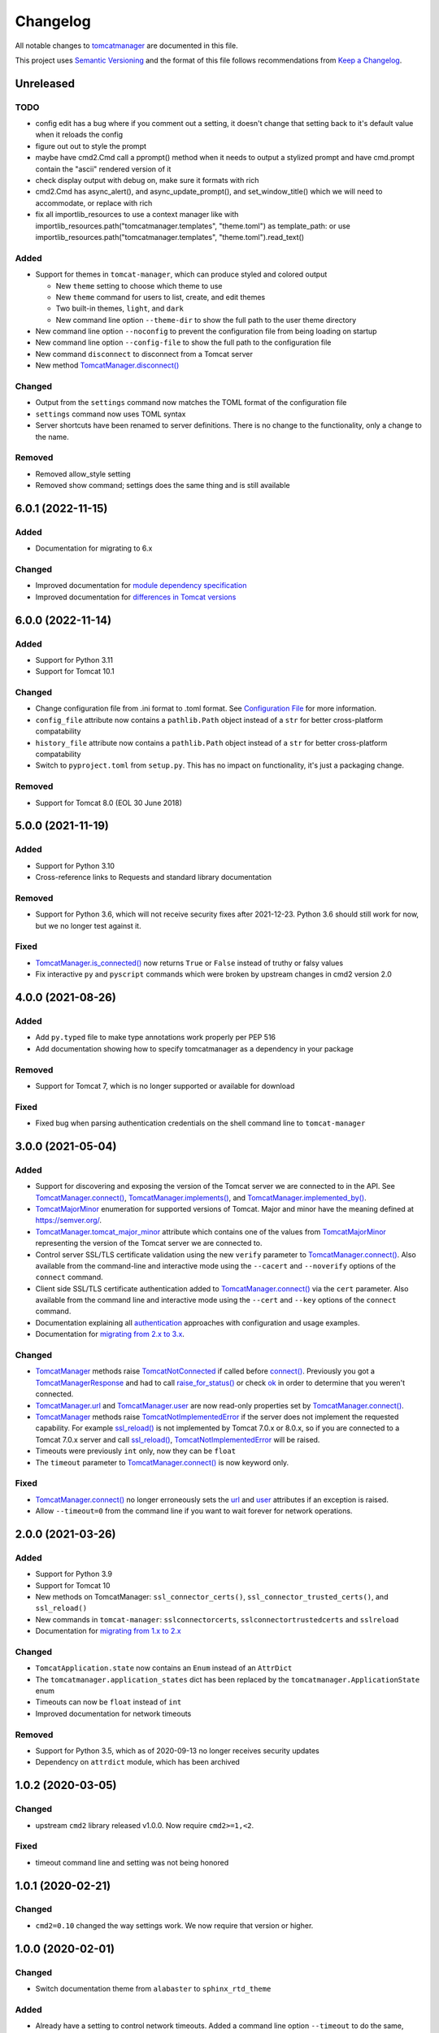 Changelog
=========

All notable changes to `tomcatmanager
<https://github.com/tomcatmanager/tomcatmanager>`__ are documented in this file.

This project uses `Semantic Versioning <http://semver.org/spec/v2.0.0.html>`_ and the
format of this file follows recommendations from `Keep a Changelog
<http://keepachangelog.com/en/1.0.0/>`_.

Unreleased
----------

TODO
^^^^

- config edit has a bug where if you comment out a setting, it doesn't change
  that setting back to it's default value when it reloads the config

- figure out out to style the prompt
- maybe have cmd2.Cmd call a pprompt() method when it needs to output a stylized
  prompt and have cmd.prompt contain the "ascii" rendered version of it

- check display output with debug on, make sure it formats with rich

- cmd2.Cmd has async_alert(), and async_update_prompt(), and set_window_title()
  which we will need to accommodate, or replace with rich

- fix all importlib_resources to use a context manager like
  with importlib_resources.path("tomcatmanager.templates", "theme.toml") as
  template_path:
  or use importlib_resources.path("tomcatmanager.templates", "theme.toml").read_text()

Added
^^^^^

- Support for themes in ``tomcat-manager``, which can produce styled and colored output

  - New ``theme`` setting to choose which theme to use
  - New ``theme`` command for users to list, create, and edit themes
  - Two built-in themes, ``light``, and ``dark``
  - New command line option ``--theme-dir`` to show the full path to the user
    theme directory

- New command line option ``--noconfig`` to prevent the configuration file from
  being loading on startup
- New command line option ``--config-file`` to show the full path to the
  configuration file
- New command ``disconnect`` to disconnect from a Tomcat server
- New method `TomcatManager.disconnect()
  <https://tomcatmanager.readthedocs.io/en/stable/api/TomcatManager.html#tomcatmanager.tomcat_manager.TomcatManager.disconnect>`__

Changed
^^^^^^^

- Output from the ``settings`` command now matches the TOML format of the
  configuration file
- ``settings`` command now uses TOML syntax
- Server shortcuts have been renamed to server definitions. There is no change to
  the functionality, only a change to the name.

Removed
^^^^^^^

- Removed allow_style setting
- Removed show command; settings does the same thing and is still available


6.0.1 (2022-11-15)
------------------

Added
^^^^^

- Documentation for migrating to 6.x


Changed
^^^^^^^

- Improved documentation for `module dependency specification <https://tomcatmanager.readthedocs.io/en/stable/package.html#specifying-as-a-dependency>`_
- Improved documentation for `differences in Tomcat versions <https://tomcatmanager.readthedocs.io/en/stable/package.html#differences-in-tomcat-versions>`_


6.0.0 (2022-11-14)
------------------

Added
^^^^^

- Support for Python 3.11
- Support for Tomcat 10.1


Changed
^^^^^^^

- Change configuration file from .ini format to .toml format. See
  `Configuration File <https://tomcatmanager.readthedocs.io/en/stable/interactive.html#configuration-file>`_
  for more information.
- ``config_file`` attribute now contains a ``pathlib.Path`` object instead
  of a ``str`` for better cross-platform compatability
- ``history_file`` attribute now contains a ``pathlib.Path`` object instead
  of a ``str`` for better cross-platform compatability
- Switch to ``pyproject.toml`` from ``setup.py``. This has no impact on
  functionality, it's just a packaging change.

Removed
^^^^^^^

- Support for Tomcat 8.0 (EOL 30 June 2018)


5.0.0 (2021-11-19)
------------------

Added
^^^^^

- Support for Python 3.10
- Cross-reference links to Requests and standard library documentation

Removed
^^^^^^^

- Support for Python 3.6, which will not receive security fixes after
  2021-12-23. Python 3.6 should still work for now, but we no longer test
  against it.

Fixed
^^^^^

- `TomcatManager.is_connected()
  <https://tomcatmanager.readthedocs.io/en/stable/api/TomcatManager.html#tomcatmanager.tomcat_manager.TomcatManager.is_connected>`__
  now returns ``True`` or ``False`` instead of truthy or falsy values
- Fix interactive ``py`` and ``pyscript`` commands which were broken by upstream
  changes in cmd2 version 2.0


4.0.0 (2021-08-26)
------------------

Added
^^^^^

- Add ``py.typed`` file to make type annotations work properly per PEP 516
- Add documentation showing how to specify tomcatmanager as a dependency
  in your package

Removed
^^^^^^^

- Support for Tomcat 7, which is no longer supported or available for download

Fixed
^^^^^

- Fixed bug when parsing authentication credentials on the shell command line
  to ``tomcat-manager``


3.0.0 (2021-05-04)
------------------

Added
^^^^^

- Support for discovering and exposing the version of the Tomcat server we
  are connected to in the API. See `TomcatManager.connect()
  <https://tomcatmanager.readthedocs.io/en/stable/api/TomcatManager.html#tomcatmanager.tomcat_manager.TomcatManager.connect>`_,
  `TomcatManager.implements()
  <https://tomcatmanager.readthedocs.io/en/stable/api/TomcatManager.html#tomcatmanager.tomcat_manager.TomcatManager.implements>`_,
  and `TomcatManager.implemented_by()
  <https://tomcatmanager.readthedocs.io/en/stable/api/TomcatManager.html#tomcatmanager.tomcat_manager.TomcatManager.implemented_by>`_.
- `TomcatMajorMinor <https://tomcatmanager.readthedocs.io/en/stable/api/TomcatMajorMinor.html>`_
  enumeration for supported versions of Tomcat. Major and minor have the meaning
  defined at `https://semver.org/ <https://semver.org>`_.
- `TomcatManager.tomcat_major_minor
  <https://tomcatmanager.readthedocs.io/en/stable/api/TomcatManager.html#tomcatmanager.tomcat_manager.TomcatManager.tomcat_major_minor>`_
  attribute which contains one of the values from `TomcatMajorMinor`_
  representing the version of the Tomcat server we are connected to.
- Control server SSL/TLS certificate validation using the new ``verify`` parameter
  to `TomcatManager.connect()`_.
  Also available from the command-line and interactive mode using the ``--cacert``
  and ``--noverify`` options of the ``connect`` command.
- Client side SSL/TLS certificate authentication added to
  `TomcatManager.connect()`_
  via the ``cert`` parameter. Also available from the command line and interactive
  mode using the ``--cert`` and ``--key`` options of the ``connect`` command.
- Documentation explaining all
  `authentication <https://tomcatmanager.readthedocs.io/en/stable/authentication.html>`_
  approaches with configuration and usage examples.
- Documentation for
  `migrating from 2.x to 3.x
  <https://tomcatmanager.readthedocs.io/en/stable/api/migrating3.html>`_.


Changed
^^^^^^^
- `TomcatManager
  <https://tomcatmanager.readthedocs.io/en/stable/api/TomcatManager.html>`_
  methods raise `TomcatNotConnected
  <https://tomcatmanager.readthedocs.io/en/stable/api/TomcatNotConnected.html>`_ if
  called before `connect()
  <https://tomcatmanager.readthedocs.io/en/stable/api/TomcatManager.html#tomcatmanager.tomcat_manager.TomcatManager.connect>`_.
  Previously you got a `TomcatManagerResponse
  <https://tomcatmanager.readthedocs.io/en/stable/api/TomcatManagerResponse.html>`_
  and had to call `raise_for_status()
  <https://tomcatmanager.readthedocs.io/en/stable/api/TomcatManagerResponse.html#tomcatmanager.models.TomcatManagerResponse.raise_for_status>`_
  or check `ok
  <https://tomcatmanager.readthedocs.io/en/stable/api/TomcatManagerResponse.html#tomcatmanager.models.TomcatManagerResponse.ok>`_
  in order to determine that you weren't connected.
- `TomcatManager.url
  <https://tomcatmanager.readthedocs.io/en/stable/api/TomcatManager.html#tomcatmanager.tomcat_manager.TomcatManager.url>`_
  and `TomcatManager.user
  <https://tomcatmanager.readthedocs.io/en/stable/api/TomcatManager.html#tomcatmanager.tomcat_manager.TomcatManager.user>`_
  are now read-only properties set by `TomcatManager.connect()`_.
- `TomcatManager`_ methods raise `TomcatNotImplementedError
  <https://tomcatmanager.readthedocs.io/en/stable/api/TomcatNotImplementedError.html>`_
  if the server does not implement the requested capability. For example `ssl_reload()
  <https://tomcatmanager.readthedocs.io/en/stable/api/TomcatManager.html#tomcatmanager.tomcat_manager.TomcatManager.ssl_reload>`__
  is not implemented by Tomcat 7.0.x or 8.0.x, so if you are connected to a Tomcat 7.0.x
  server and call `ssl_reload()
  <https://tomcatmanager.readthedocs.io/en/stable/api/TomcatManager.html#tomcatmanager.tomcat_manager.TomcatManager.ssl_reload>`__,
  `TomcatNotImplementedError`_ will be raised.
- Timeouts were previously ``int`` only, now they can be ``float``
- The ``timeout`` parameter to `TomcatManager.connect()`_
  is now keyword only.


Fixed
^^^^^

- `TomcatManager.connect()`_ no longer erroneously sets the `url
  <https://tomcatmanager.readthedocs.io/en/stable/api/TomcatManager.html#tomcatmanager.tomcat_manager.TomcatManager.url>`_
  and `user <https://tomcatmanager.readthedocs.io/en/stable/api/TomcatManager.html#tomcatmanager.tomcat_manager.TomcatManager.user>`_
  attributes if an exception is raised.
- Allow ``--timeout=0`` from the command line if you want to wait forever for
  network operations.


2.0.0 (2021-03-26)
------------------

Added
^^^^^

- Support for Python 3.9
- Support for Tomcat 10
- New methods on TomcatManager: ``ssl_connector_certs()``,
  ``ssl_connector_trusted_certs()``, and ``ssl_reload()``
- New commands in ``tomcat-manager``: ``sslconnectorcerts``,
  ``sslconnectortrustedcerts`` and ``sslreload``
- Documentation for `migrating from 1.x to 2.x
  <https://tomcatmanager.readthedocs.io/en/stable/api/migrating2.html>`_

Changed
^^^^^^^

- ``TomcatApplication.state`` now contains an ``Enum`` instead of an
  ``AttrDict``
- The ``tomcatmanager.application_states`` dict has been replaced by the
  ``tomcatmanager.ApplicationState`` enum
- Timeouts can now be ``float`` instead of ``int``
- Improved documentation for network timeouts

Removed
^^^^^^^

- Support for Python 3.5, which as of 2020-09-13 no longer receives
  security updates
- Dependency on ``attrdict`` module, which has been archived


1.0.2 (2020-03-05)
------------------

Changed
^^^^^^^

- upstream ``cmd2`` library released v1.0.0. Now require ``cmd2>=1,<2``.

Fixed
^^^^^

- timeout command line and setting was not being honored


1.0.1 (2020-02-21)
------------------

Changed
^^^^^^^

- ``cmd2=0.10`` changed the way settings work. We now require that version or higher.


1.0.0 (2020-02-01)
------------------

Changed
^^^^^^^

- Switch documentation theme from ``alabaster`` to ``sphinx_rtd_theme``

Added
^^^^^

- Already have a setting to control network timeouts. Added a command line option
  ``--timeout`` to do the same, making it easier for modify for command-line only use.
- Adjustments for upstream changes in ``cmd2``. No longer pinned to
  ``cmd2=0.9.4``, but require ``cmd2>=0.9.14``.
- Add support for Python 3.8.
- Add documentation style checking using ``doc8``.

Removed
^^^^^^^

- Drop support for Python 3.4, which reached end-of-life on Mar 18, 2019.


0.14.0 (2019-05-16)
-------------------

Changed
^^^^^^^
- ``invoke clean.pycache`` is now ``invoke clean.bytecode``
- Run tests using python 3.7 on Appveyor and Travis
- Source code has been moved inside of ``src`` directory
- Pin cmd2 to version 0.9.4; newer versions break us badly


0.13.0 (2018-07-06)
-------------------

Added
^^^^^

- In the interactive ``tomcat-manager`` tool, the history of previously
  executed commands is now persistent across invocations of the program.
- Added common developer tasks to ``tasks.py``. To run these tasks, use the
  ``invoke`` command provided by `pyinvoke <http://www.pyinvoke.org/>`_.
- Tomcat 9.0.x officially supported. No material changes were required to
  gain this support, just validation via the test suite.
- Type hinting added for enhanced developer productivity in most IDE's
- Full support for Python 3.7

Changed
^^^^^^^

- ``ServerInfo.__init__()`` no longer accepts the result as a positional
  argument: it must be a keyword argument.

Fixed
^^^^^

- Test suite now runs several orders of magnitude faster. The
  upstream `cmd2 <https://github.com/python-cmd2/cmd2>`_ used
  `pyparsing <https://sourceforge.net/projects/pyparsing/>`_ which
  was very slow. ``cmd2`` versions >= 0.9.0 use ``shlex`` to parse
  commands.


0.12.0 (2018-02-23)
-------------------

Added
^^^^^

- You can now deploy applications via a context xml file. A new
  interactive command ``deploy context`` and a new method
  ``deploy_servercontext()`` provide this capability.

Changed
^^^^^^^

- Better help messages in the interactive ``tomcat-manager`` tool
- ``deploy()`` has been replaced by three new methods: ``deploy_localwar()``,
  ``deploy_serverwar()``, and ``deploy_servercontext()``.
- Commands which use an optional version parameter now use a ``-v`` option
  to specify the version
- Most commands now have ``-h``/``--help`` options


0.11.0 (2017-09-06)
-------------------

Added
^^^^^

- New command line switches for ``tomcat-manager``: ``--quiet``, ``--echo``,
  ``--status_to_stdout``
- New setting ``status_prefix`` contains the string to emit prior to all
  status messages
- New class ``TomcatApplication``

Changed
^^^^^^^

- If we get an http redirect during ``TomcatManager.connect()``, save the new
  url so we don't have to re-traverse the redirect on every command.
- Interactive `list` command now can filter by application state, and has two
  sort options.
- ``TomcatManager._user`` is now ``TomcatManager.user``
- ``TomcatManager._url`` is now ``TomcatManager.url``
- ``TomcatManager.list()`` now returns a list of ``TomcatApplication`` objects
- Renamed ``tm.codes`` to ``tm.status_codes`` to clarify the purpose


0.10.0 (2017-08-24)
-------------------

Added
^^^^^

- CHANGELOG.rst
- documentation for interactive mode
- documentation for use from the shell command line
- read settings from a config file
- add ``config`` command which allows user to edit config file
- server shortcuts: save url, user, and password in config file
- ``which`` command to show which tomcat server you are connected to
- ``timeout`` setting for HTTP timeouts
- ``restart`` command as synonym for ``reload``
- Add tox for testing against multiple versions of python

Changed
^^^^^^^

- ``status`` command now pretty prints the xml response
- ``TomcatManager.__init__`` no long accepts paramemeters: use
  ``connect`` instead
- ``TomcatManager`` methods which act on apps (``deploy``, ``sessions``,
   ``stop``, etc.) now throw exceptions if no path is specified. Previously
   they returned a response with ``r.ok == False``


0.9.2 (2017-08-16)
------------------

Added
^^^^^

- new TomcatManager.connect() method
- lots more documentation
- pytest now runs doctests

Changed
^^^^^^^

- version numbers now provided by ``setuptools_scm``


0.9.1 (2017-08-10)
------------------

Changed
^^^^^^^

- New release to practice packaging and distribution


0.9.0 (2017-08-10)
------------------

Added
^^^^^

- Converted from a single script to an installable python package
- Remove documentation for tomcat 6, which is no longer supported
- Add ``expire`` command
- Add ``vminfo`` command
- Add ``sslconnectorciphers`` command
- Add ``threaddump`` command
- Add ``findleaks`` command
- Add ``status`` command
- Unit tests using pytest
- Support Tomcat parallel deployment
- Real documentation using Sphinx
- Packaged to PyPI

Changed
^^^^^^^

- Switch from getopt to argparse
- Use ``cmd2``, if available, instead of ``cmd``
- Switch from ``urllib`` to ``requests``

Removed
^^^^^^^

- Drop support for Python 3.3


Changes in 2014 and 2015
------------------------

- Remove methods deprecated in Python 3.4
- Add documentation to support Tomcat 7


0.4 (2013-07-07)
----------------

Added
^^^^^

- Port to python 3
- New `resources` command

Removed
^^^^^^^
- Drop support for python 2

0.3 (2013-01-02)
----------------

Added
^^^^^

- Add code from private repo

